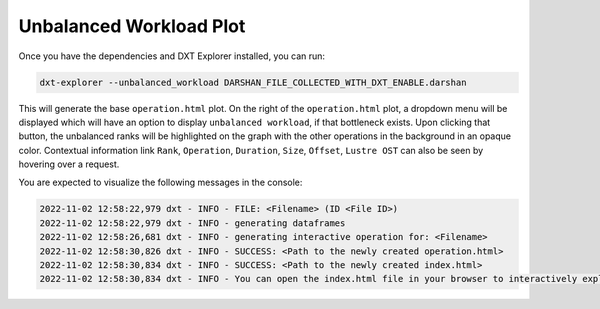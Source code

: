 Unbalanced Workload Plot
===================================

Once you have the dependencies and DXT Explorer installed, you can run:

.. code-block:: bash

   dxt-explorer --unbalanced_workload DARSHAN_FILE_COLLECTED_WITH_DXT_ENABLE.darshan

.. image:: _static/images/dxt-explorer-sample-unbalanced-workload.png
  :width: 800
  :alt: Unbalanced Workload Plot

This will generate the base ``operation.html`` plot. On the right of the ``operation.html`` plot, a dropdown menu will be displayed which will have an option to display ``unbalanced workload``, if that bottleneck exists. Upon clicking that button, the unbalanced ranks will be highlighted on the graph with the other operations in the background in an opaque color. Contextual information link ``Rank``, ``Operation``, ``Duration``, ``Size``, ``Offset``, ``Lustre OST`` can also be seen by hovering over a request. 

You are expected to visualize the following messages in the console:

.. code-block:: text

   2022-11-02 12:58:22,979 dxt - INFO - FILE: <Filename> (ID <File ID>)
   2022-11-02 12:58:22,979 dxt - INFO - generating dataframes
   2022-11-02 12:58:26,681 dxt - INFO - generating interactive operation for: <Filename>
   2022-11-02 12:58:30,826 dxt - INFO - SUCCESS: <Path to the newly created operation.html>
   2022-11-02 12:58:30,834 dxt - INFO - SUCCESS: <Path to the newly created index.html>
   2022-11-02 12:58:30,834 dxt - INFO - You can open the index.html file in your browser to interactively explore all plots
